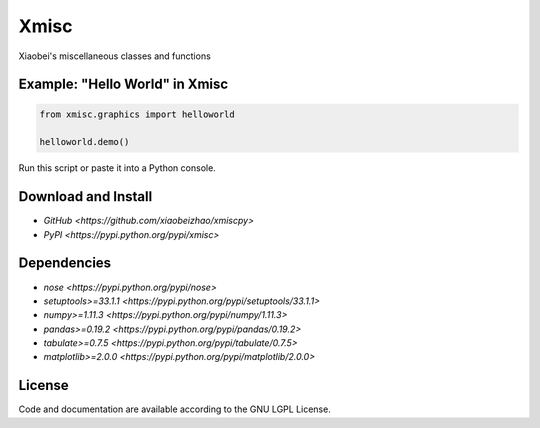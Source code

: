 
============================
Xmisc
============================
Xiaobei's miscellaneous classes and functions


Example: "Hello World" in Xmisc
----------------------------------

.. code-block:: python

  from xmisc.graphics import helloworld

  helloworld.demo()

Run this script or paste it into a Python console.


.. class:: no-web

  .. image:: https://raw.githubusercontent.com/xiaobeizhao/xmiscpy/master/data/helloworld_demo.png
    :alt: Xmisc | Hello World
    :width: 100%
    :align: center

.. class:: no-web no-pdf

   
Download and Install
--------------------
* `GitHub <https://github.com/xiaobeizhao/xmiscpy>`
* `PyPI <https://pypi.python.org/pypi/xmisc>`

  
Dependencies
------------
* `nose <https://pypi.python.org/pypi/nose>`
* `setuptools>=33.1.1 <https://pypi.python.org/pypi/setuptools/33.1.1>`
* `numpy>=1.11.3 <https://pypi.python.org/pypi/numpy/1.11.3>`
* `pandas>=0.19.2 <https://pypi.python.org/pypi/pandas/0.19.2>`
* `tabulate>=0.7.5 <https://pypi.python.org/pypi/tabulate/0.7.5>`
* `matplotlib>=2.0.0 <https://pypi.python.org/pypi/matplotlib/2.0.0>`

  
License
-------
Code and documentation are available according to the GNU LGPL License.


